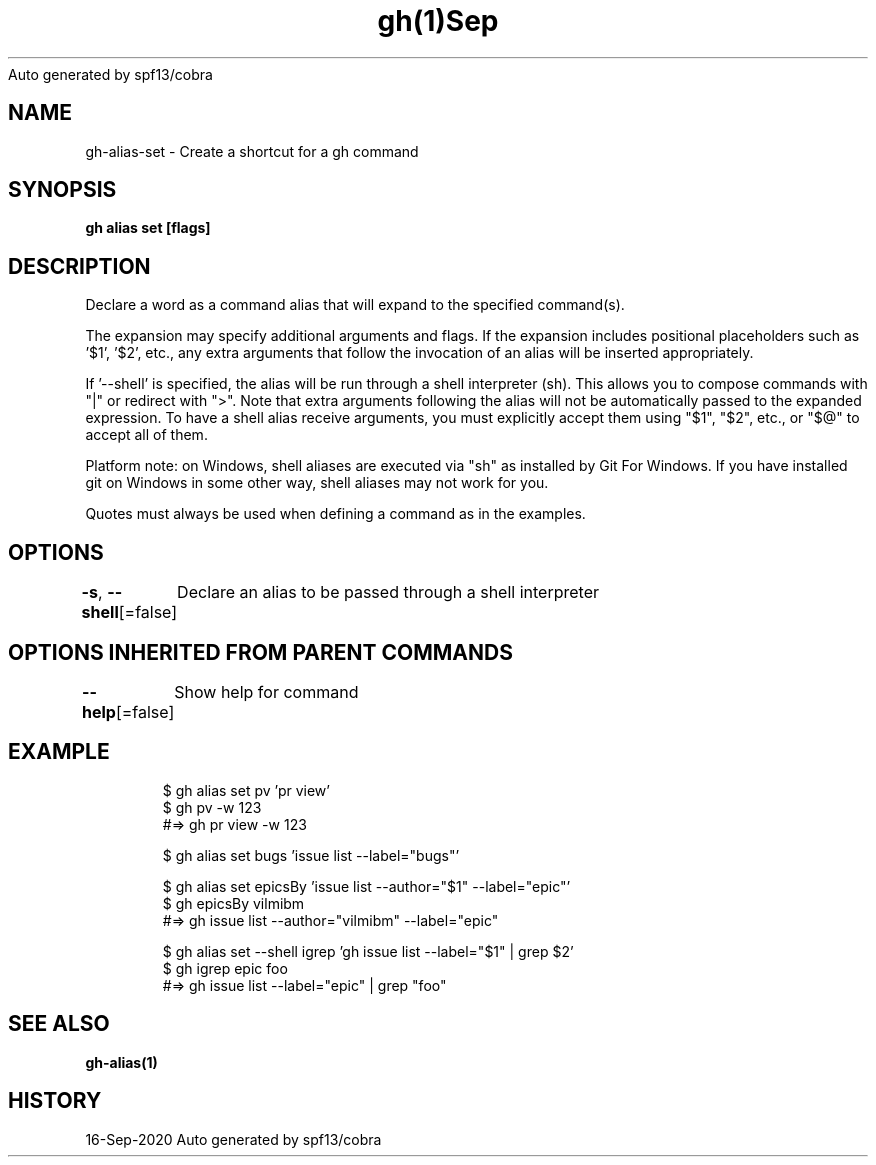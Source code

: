 .nh
.TH gh(1)Sep 2020
Auto generated by spf13/cobra

.SH NAME
.PP
gh\-alias\-set \- Create a shortcut for a gh command


.SH SYNOPSIS
.PP
\fBgh alias set   [flags]\fP


.SH DESCRIPTION
.PP
Declare a word as a command alias that will expand to the specified command(s).

.PP
The expansion may specify additional arguments and flags. If the expansion
includes positional placeholders such as '$1', '$2', etc., any extra arguments
that follow the invocation of an alias will be inserted appropriately.

.PP
If '\-\-shell' is specified, the alias will be run through a shell interpreter (sh). This allows you
to compose commands with "|" or redirect with ">". Note that extra arguments following the alias
will not be automatically passed to the expanded expression. To have a shell alias receive
arguments, you must explicitly accept them using "$1", "$2", etc., or "$@" to accept all of them.

.PP
Platform note: on Windows, shell aliases are executed via "sh" as installed by Git For Windows. If
you have installed git on Windows in some other way, shell aliases may not work for you.

.PP
Quotes must always be used when defining a command as in the examples.


.SH OPTIONS
.PP
\fB\-s\fP, \fB\-\-shell\fP[=false]
	Declare an alias to be passed through a shell interpreter


.SH OPTIONS INHERITED FROM PARENT COMMANDS
.PP
\fB\-\-help\fP[=false]
	Show help for command


.SH EXAMPLE
.PP
.RS

.nf
$ gh alias set pv 'pr view'
$ gh pv \-w 123
#=> gh pr view \-w 123

$ gh alias set bugs 'issue list \-\-label="bugs"'

$ gh alias set epicsBy 'issue list \-\-author="$1" \-\-label="epic"'
$ gh epicsBy vilmibm
#=> gh issue list \-\-author="vilmibm" \-\-label="epic"

$ gh alias set \-\-shell igrep 'gh issue list \-\-label="$1" | grep $2'
$ gh igrep epic foo
#=> gh issue list \-\-label="epic" | grep "foo"


.fi
.RE


.SH SEE ALSO
.PP
\fBgh\-alias(1)\fP


.SH HISTORY
.PP
16\-Sep\-2020 Auto generated by spf13/cobra
